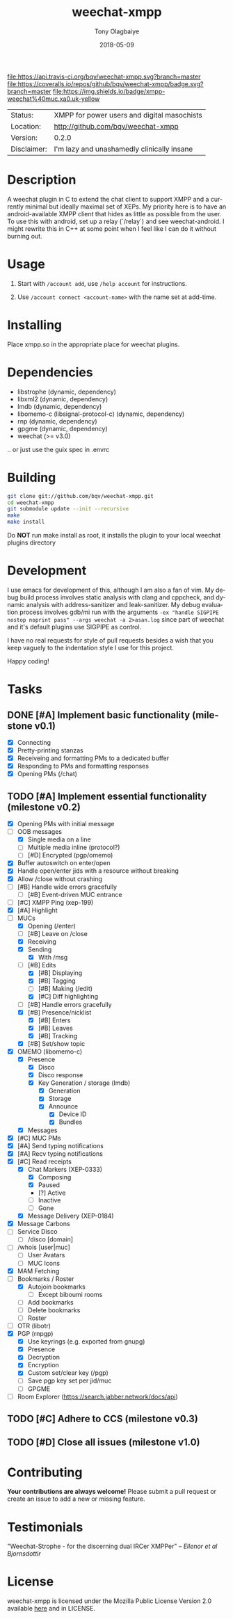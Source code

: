 #+TITLE:     weechat-xmpp
#+AUTHOR:    Tony Olagbaiye
#+EMAIL:     frony0@gmail.com
#+DATE:      2018-05-09
#+DESCRIPTION: Weechat plugin for XMPP
#+KEYWORDS: weechat xmpp c api
#+LANGUAGE:  en
#+OPTIONS:   H:3 num:nil toc:nil \n:nil @:t ::t |:t ^:t -:t f:t *:t <:t
#+OPTIONS:   TeX:t LaTeX:nil skip:nil d:nil todo:t pri:t tags:not-in-toc
#+EXPORT_EXCLUDE_TAGS: exclude
#+STARTUP:    showall

[[https://travis-ci.org/bqv/weechat-xmpp][file:https://api.travis-ci.org/bqv/weechat-xmpp.svg?branch=master]]
[[https://coveralls.io/github/bqv/weechat-xmpp?branch=master][file:https://coveralls.io/repos/github/bqv/weechat-xmpp/badge.svg?branch=master]]
[[https://github.com/bqv/weechat-xmpp/issues][file:https://img.shields.io/github/issues/bqv/weechat-xmpp.svg]]
[[https://github.com/bqv/weechat-xmpp/issues?q=is:issue+is:closed][file:https://img.shields.io/github/issues-closed/bqv/weechat-xmpp.svg]]
[[https://github.com/bqv/weechat-xmpp/blob/master/LICENSE][file:https://img.shields.io/github/license/bqv/weechat-xmpp.svg]]
[[https://github.com/bqv/weechat-extras/][file:https://img.shields.io/badge/weechat--extras-xmpp-blue.svg]]
[[https://inverse.chat/#converse/room?jid=weechat@muc.xa0.uk][file:https://img.shields.io/badge/xmpp-weechat%40muc.xa0.uk-yellow]]

 | Status:     | XMPP for power users and digital masochists |
 | Location:   | [[http://github.com/bqv/weechat-xmpp]]      |
 | Version:    | 0.2.0                                       |
 | Disclaimer: | I'm lazy and unashamedly clinically insane  |

* Description

  A weechat plugin in C to extend the chat client to
  support XMPP and a currently minimal but ideally maximal
  set of XEPs.
  My priority here is to have an android-available XMPP client
  that hides as little as possible from the user. To use this with
  android, set up a relay (`/relay`) and see weechat-android.
  I might rewrite this in C++ at some point when I feel like I
  can do it without burning out.

* Usage

  1. Start with =/account add=, use =/help account= for instructions.

  2. Use =/account connect <account-name>= with the name set at
     add-time.

* Installing

  Place xmpp.so in the appropriate place for weechat plugins.

* Dependencies

  - libstrophe (dynamic, dependency)
  - libxml2 (dynamic, dependency)
  - lmdb (dynamic, dependency)
  - libomemo-c (libsignal-protocol-c) (dynamic, dependency)
  - rnp (dynamic, dependency)
  - gpgme (dynamic, dependency)
  - weechat (>= v3.0)

  .. or just use the guix spec in .envrc

* Building

  #+begin_src sh
  git clone git://github.com/bqv/weechat-xmpp.git
  cd weechat-xmpp
  git submodule update --init --recursive
  make
  make install
  #+end_src

  Do *NOT* run make install as root, it installs the plugin to your
  local weechat plugins directory

* Development

  I use emacs for development of this, although I am also a fan of vim.
  My debug build process involves static analysis with clang and cppcheck,
  and dynamic analysis with address-sanitizer and leak-sanitizer.
  My debug evaluation process involves gdb/mi run with the arguments
  =-ex "handle SIGPIPE nostop noprint pass" --args weechat -a 2>asan.log=
  since part of weechat and it's default plugins use SIGPIPE as control.

  I have no real requests for style of pull requests besides a wish that
  you keep vaguely to the indentation style I use for this project.

  Happy coding!

* Tasks

** DONE [#A] Implement basic functionality (milestone v0.1)
   * [X] Connecting
   * [X] Pretty-printing stanzas
   * [X] Receiveing and formatting PMs to a dedicated buffer
   * [X] Responding to PMs and formatting responses
   * [X] Opening PMs (/chat)
** TODO [#A] Implement essential functionality (milestone v0.2)
   * [X] Opening PMs with initial message
   * [-] OOB messages
     * [X] Single media on a line
     * [ ] Multiple media inline (protocol?)
     * [ ] [#D] Encrypted (pgp/omemo)
   * [X] Buffer autoswitch on enter/open
   * [X] Handle open/enter jids with a resource without breaking
   * [X] Allow /close without crashing
   * [ ] [#B] Handle wide errors gracefully
     * [ ] [#B] Event-driven MUC entrance
   * [ ] [#C] XMPP Ping (xep-199)
   * [X] [#A] Highlight
   * [-] MUCs
     * [X] Opening (/enter)
     * [ ] [#B] Leave on /close
     * [X] Receiving
     * [X] Sending
       * [X] With /msg
     * [-] [#B] Edits
       * [X] [#B] Displaying
       * [X] [#B] Tagging
       * [ ] [#B] Making (/edit)
       * [X] [#C] Diff highlighting
     * [ ] [#B] Handle errors gracefully
     * [X] [#B] Presence/nicklist
       * [X] [#B] Enters
       * [X] [#B] Leaves
       * [X] [#B] Tracking
     * [X] [#B] Set/show topic
   * [X] OMEMO (libomemo-c)
     * [X] Presence
       * [X] Disco
       * [X] Disco response
       * [X] Key Generation / storage (lmdb)
         * [X] Generation
         * [X] Storage
         * [X] Announce
           * [X] Device ID
           * [X] Bundles
     * [X] Messages
   * [X] [#C] MUC PMs
   * [X] [#A] Send typing notifications
   * [X] [#A] Recv typing notifications
   * [X] [#C] Read receipts
     * [X] Chat Markers (XEP-0333)
       * [X] Composing
       * [X] Paused
       * [?] Active
       * [ ] Inactive
       * [ ] Gone
     * [X] Message Delivery (XEP-0184)
   * [X] Message Carbons
   * [ ] Service Disco
     * [ ] /disco [domain]
   * [ ] /whois [user|muc]
     * [ ] User Avatars
     * [ ] MUC Icons
   * [X] MAM Fetching
   * [-] Bookmarks / Roster
     * [X] Autojoin bookmarks
       * [ ] Except biboumi rooms
     * [ ] Add bookmarks
     * [ ] Delete bookmarks
     * [ ] Roster
   * [ ] OTR (libotr)
   * [X] PGP (rnpgp)
     * [X] Use keyrings (e.g. exported from gnupg)
     * [X] Presence
     * [X] Decryption
     * [X] Encryption
     * [X] Custom set/clear key (/pgp)
     * [ ] Save pgp key set per jid/muc
     * [ ] GPGME
   * [ ] Room Explorer (https://search.jabber.network/docs/api)
** TODO [#C] Adhere to CCS (milestone v0.3)
** TODO [#D] Close all issues (milestone v1.0)

* Contributing

  *Your contributions are always welcome!*
  Please submit a pull request or create an issue
  to add a new or missing feature.

* Testimonials

  "Weechat-Strophe - for the discerning dual IRCer XMPPer" -- [[github.com/janicez][Ellenor et al Bjornsdottir]]

* License

  weechat-xmpp is licensed under the Mozilla Public
  License Version 2.0 available [[https://www.mozilla.org/en-US/MPL/2.0/][here]] and in LICENSE.
